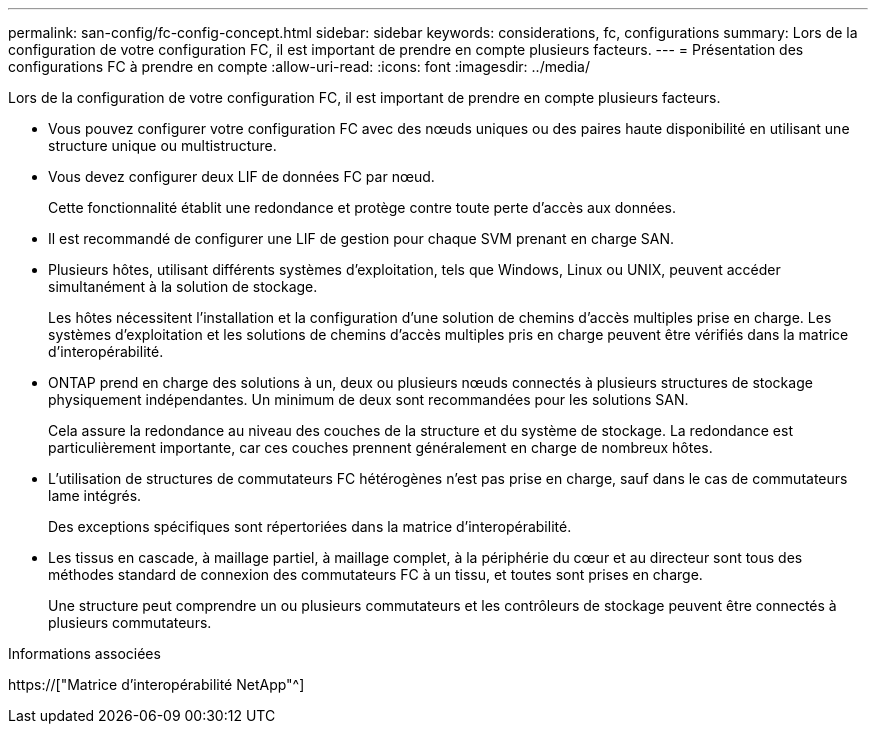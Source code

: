 ---
permalink: san-config/fc-config-concept.html 
sidebar: sidebar 
keywords: considerations, fc, configurations 
summary: Lors de la configuration de votre configuration FC, il est important de prendre en compte plusieurs facteurs. 
---
= Présentation des configurations FC à prendre en compte
:allow-uri-read: 
:icons: font
:imagesdir: ../media/


[role="lead"]
Lors de la configuration de votre configuration FC, il est important de prendre en compte plusieurs facteurs.

* Vous pouvez configurer votre configuration FC avec des nœuds uniques ou des paires haute disponibilité en utilisant une structure unique ou multistructure.
* Vous devez configurer deux LIF de données FC par nœud.
+
Cette fonctionnalité établit une redondance et protège contre toute perte d'accès aux données.

* Il est recommandé de configurer une LIF de gestion pour chaque SVM prenant en charge SAN.
* Plusieurs hôtes, utilisant différents systèmes d'exploitation, tels que Windows, Linux ou UNIX, peuvent accéder simultanément à la solution de stockage.
+
Les hôtes nécessitent l'installation et la configuration d'une solution de chemins d'accès multiples prise en charge. Les systèmes d'exploitation et les solutions de chemins d'accès multiples pris en charge peuvent être vérifiés dans la matrice d'interopérabilité.

* ONTAP prend en charge des solutions à un, deux ou plusieurs nœuds connectés à plusieurs structures de stockage physiquement indépendantes. Un minimum de deux sont recommandées pour les solutions SAN.
+
Cela assure la redondance au niveau des couches de la structure et du système de stockage. La redondance est particulièrement importante, car ces couches prennent généralement en charge de nombreux hôtes.

* L'utilisation de structures de commutateurs FC hétérogènes n'est pas prise en charge, sauf dans le cas de commutateurs lame intégrés.
+
Des exceptions spécifiques sont répertoriées dans la matrice d'interopérabilité.

* Les tissus en cascade, à maillage partiel, à maillage complet, à la périphérie du cœur et au directeur sont tous des méthodes standard de connexion des commutateurs FC à un tissu, et toutes sont prises en charge.
+
Une structure peut comprendre un ou plusieurs commutateurs et les contrôleurs de stockage peuvent être connectés à plusieurs commutateurs.



.Informations associées
https://["Matrice d'interopérabilité NetApp"^]
